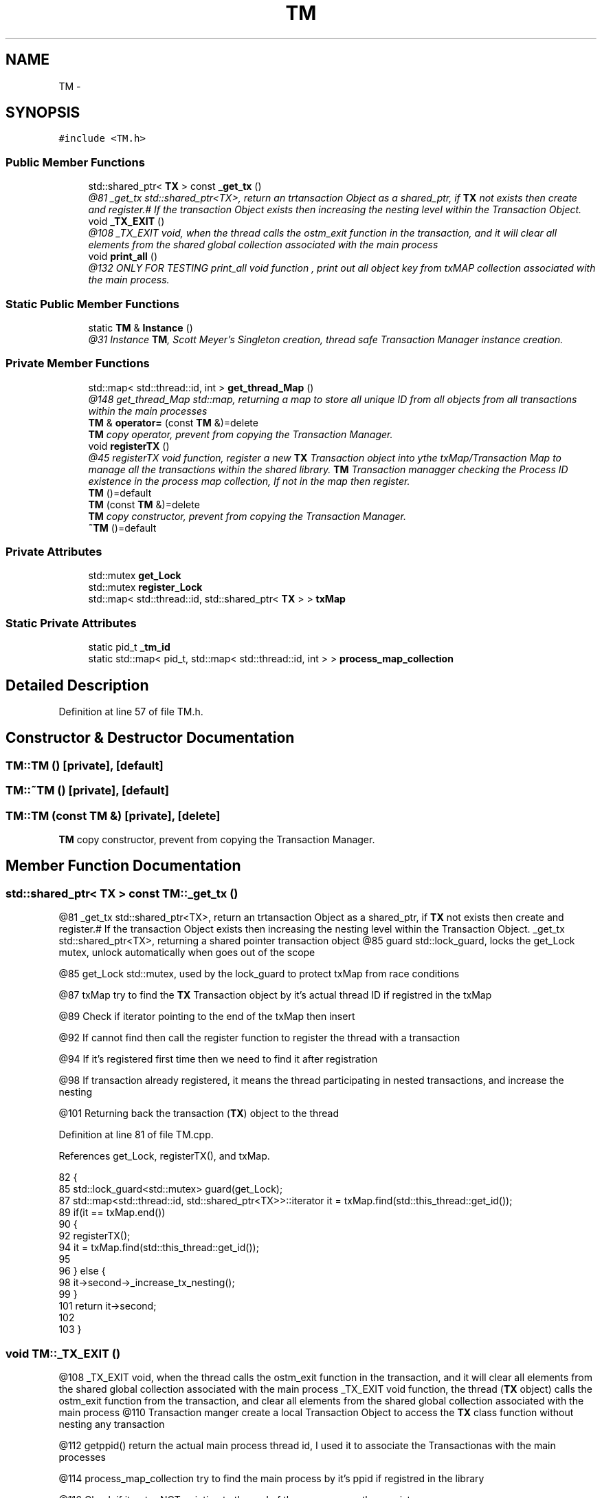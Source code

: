 .TH "TM" 3 "Sun Mar 11 2018" "C++ Software transactional Memory" \" -*- nroff -*-
.ad l
.nh
.SH NAME
TM \- 
.SH SYNOPSIS
.br
.PP
.PP
\fC#include <TM\&.h>\fP
.SS "Public Member Functions"

.in +1c
.ti -1c
.RI "std::shared_ptr< \fBTX\fP > const \fB_get_tx\fP ()"
.br
.RI "\fI@81 _get_tx std::shared_ptr<TX>, return an trtansaction Object as a shared_ptr, if \fBTX\fP not exists then create and register\&.# If the transaction Object exists then increasing the nesting level within the Transaction Object\&. \fP"
.ti -1c
.RI "void \fB_TX_EXIT\fP ()"
.br
.RI "\fI@108 _TX_EXIT void, when the thread calls the ostm_exit function in the transaction, and it will clear all elements from the shared global collection associated with the main process \fP"
.ti -1c
.RI "void \fBprint_all\fP ()"
.br
.RI "\fI@132 ONLY FOR TESTING print_all void function , print out all object key from txMAP collection associated with the main process\&. \fP"
.in -1c
.SS "Static Public Member Functions"

.in +1c
.ti -1c
.RI "static \fBTM\fP & \fBInstance\fP ()"
.br
.RI "\fI@31 Instance \fBTM\fP, Scott Meyer's Singleton creation, thread safe Transaction Manager instance creation\&. \fP"
.in -1c
.SS "Private Member Functions"

.in +1c
.ti -1c
.RI "std::map< std::thread::id, int > \fBget_thread_Map\fP ()"
.br
.RI "\fI@148 get_thread_Map std::map, returning a map to store all unique ID from all objects from all transactions within the main processes \fP"
.ti -1c
.RI "\fBTM\fP & \fBoperator=\fP (const \fBTM\fP &)=delete"
.br
.RI "\fI\fBTM\fP copy operator, prevent from copying the Transaction Manager\&. \fP"
.ti -1c
.RI "void \fBregisterTX\fP ()"
.br
.RI "\fI@45 registerTX void function, register a new \fBTX\fP Transaction object into ythe txMap/Transaction Map to manage all the transactions within the shared library\&. \fBTM\fP Transaction managger checking the Process ID existence in the process map collection, If not in the map then register\&. \fP"
.ti -1c
.RI "\fBTM\fP ()=default"
.br
.ti -1c
.RI "\fBTM\fP (const \fBTM\fP &)=delete"
.br
.RI "\fI\fBTM\fP copy constructor, prevent from copying the Transaction Manager\&. \fP"
.ti -1c
.RI "\fB~TM\fP ()=default"
.br
.in -1c
.SS "Private Attributes"

.in +1c
.ti -1c
.RI "std::mutex \fBget_Lock\fP"
.br
.ti -1c
.RI "std::mutex \fBregister_Lock\fP"
.br
.ti -1c
.RI "std::map< std::thread::id, std::shared_ptr< \fBTX\fP > > \fBtxMap\fP"
.br
.in -1c
.SS "Static Private Attributes"

.in +1c
.ti -1c
.RI "static pid_t \fB_tm_id\fP"
.br
.ti -1c
.RI "static std::map< pid_t, std::map< std::thread::id, int > > \fBprocess_map_collection\fP"
.br
.in -1c
.SH "Detailed Description"
.PP 
Definition at line 57 of file TM\&.h\&.
.SH "Constructor & Destructor Documentation"
.PP 
.SS "TM::TM ()\fC [private]\fP, \fC [default]\fP"

.SS "TM::~TM ()\fC [private]\fP, \fC [default]\fP"

.SS "TM::TM (const \fBTM\fP &)\fC [private]\fP, \fC [delete]\fP"

.PP
\fBTM\fP copy constructor, prevent from copying the Transaction Manager\&. 
.SH "Member Function Documentation"
.PP 
.SS "std::shared_ptr< \fBTX\fP > const TM::_get_tx ()"

.PP
@81 _get_tx std::shared_ptr<TX>, return an trtansaction Object as a shared_ptr, if \fBTX\fP not exists then create and register\&.# If the transaction Object exists then increasing the nesting level within the Transaction Object\&. _get_tx std::shared_ptr<TX>, returning a shared pointer transaction object @85 guard std::lock_guard, locks the get_Lock mutex, unlock automatically when goes out of the scope
.PP
@85 get_Lock std::mutex, used by the lock_guard to protect txMap from race conditions
.PP
@87 txMap try to find the \fBTX\fP Transaction object by it's actual thread ID if registred in the txMap
.PP
@89 Check if iterator pointing to the end of the txMap then insert
.PP
@92 If cannot find then call the register function to register the thread with a transaction
.PP
@94 If it's registered first time then we need to find it after registration
.PP
@98 If transaction already registered, it means the thread participating in nested transactions, and increase the nesting
.PP
@101 Returning back the transaction (\fBTX\fP) object to the thread 
.PP
Definition at line 81 of file TM\&.cpp\&.
.PP
References get_Lock, registerTX(), and txMap\&.
.PP
.nf
82 {
85     std::lock_guard<std::mutex> guard(get_Lock);
87     std::map<std::thread::id, std::shared_ptr<TX>>::iterator it = txMap\&.find(std::this_thread::get_id());
89     if(it == txMap\&.end())
90     {
92        registerTX();
94        it = txMap\&.find(std::this_thread::get_id());
95        
96     } else {
98         it->second->_increase_tx_nesting();
99     }
101     return it->second;
102 
103 }
.fi
.SS "void TM::_TX_EXIT ()"

.PP
@108 _TX_EXIT void, when the thread calls the ostm_exit function in the transaction, and it will clear all elements from the shared global collection associated with the main process _TX_EXIT void function, the thread (\fBTX\fP object) calls the ostm_exit function from the transaction, and clear all elements from the shared global collection associated with the main process @110 Transaction manger create a local Transaction Object to access the \fBTX\fP class function without nesting any transaction
.PP
@112 getppid() return the actual main process thread id, I used it to associate the Transactionas with the main processes
.PP
@114 process_map_collection try to find the main process by it's ppid if registred in the library
.PP
@116 Check if iterator NOT pointing to the end of the process map then register
.PP
@118 Iterate through the process_map_collection to find all transaction associated with main process
.PP
@120 Delete all transaction associated with the actual main process
.PP
@123 When all transaction deleted, delete the main process from the Transacion Manager
.PP
@126 \fBTX\fP class delete all Global Object shared between the transaction\&. This function calls only when the main process exists to clear out memory 
.PP
Definition at line 108 of file TM\&.cpp\&.
.PP
References TX::ostm_exit(), process_map_collection, and txMap\&.
.PP
.nf
108                  {
110     TX tx(std::this_thread::get_id());
112     pid_t ppid = getppid();
114     std::map<pid_t, std::map< std::thread::id, int >>::iterator process_map_collection_Iterator = TM::process_map_collection\&.find(ppid);
116     if (process_map_collection_Iterator != TM::process_map_collection\&.end()) {
118         for (auto current = process_map_collection_Iterator->second\&.begin(); current != process_map_collection_Iterator->second\&.end(); ++current) {
120             txMap\&.erase(current->first);
121         }
123         TM::process_map_collection\&.erase(ppid);
124     }
126     tx\&.ostm_exit();
127 }
.fi
.SS "std::map< std::thread::id, int > TM::get_thread_Map ()\fC [private]\fP"

.PP
@148 get_thread_Map std::map, returning a map to store all unique ID from all objects from all transactions within the main processes @150 thread_Map std::map< int, int > create a map to store int key and int value
.PP
@152 return the map 
.PP
Definition at line 148 of file TM\&.cpp\&.
.PP
Referenced by registerTX()\&.
.PP
.nf
148                                               { 
150     std::map< std::thread::id, int > thread_Map;
152     return thread_Map;
153 }
.fi
.SS "\fBTM\fP & TM::Instance ()\fC [static]\fP"

.PP
@31 Instance \fBTM\fP, Scott Meyer's Singleton creation, thread safe Transaction Manager instance creation\&. Scott Meyer's Singleton creation, thread safe Transaction Manager instance creation\&. @33 _instance \fBTM\fP, static class reference to the instance of the Transaction Manager class
.PP
@35 _instance ppid, assigning the process id whoever created the Singleton instance
.PP
@37 return Singleton instance 
.PP
Definition at line 31 of file TM\&.cpp\&.
.PP
References _tm_id\&.
.PP
.nf
31                  {
33     static TM _instance;
35     _instance\&._tm_id = getpid();
37     return _instance;
38 }
.fi
.SS "\fBTM\fP& TM::operator= (const \fBTM\fP &)\fC [private]\fP, \fC [delete]\fP"

.PP
\fBTM\fP copy operator, prevent from copying the Transaction Manager\&. 
.SS "void TM::print_all ()"

.PP
@132 ONLY FOR TESTING print_all void function , print out all object key from txMAP collection associated with the main process\&. ONLY FOR TESTING! print_all void function, prints all object in the txMap @134 Locking the print function
.PP
@136 Iterate through the txMap to print out the thread id's
.PP
@138 Print key (thread number)
.PP
@140 Unlocking the print function 
.PP
Definition at line 132 of file TM\&.cpp\&.
.PP
References get_Lock, and txMap\&.
.PP
.nf
132                   {
134     get_Lock\&.lock();
136     for (auto current = txMap\&.begin(); current != txMap\&.end(); ++current) {
138         std::cout << "KEY : " << current->first << std::endl;
139     }
141     get_Lock\&.unlock();
142 }
.fi
.SS "void TM::registerTX ()\fC [private]\fP"

.PP
@45 registerTX void function, register a new \fBTX\fP Transaction object into ythe txMap/Transaction Map to manage all the transactions within the shared library\&. \fBTM\fP Transaction managger checking the Process ID existence in the process map collection, If not in the map then register\&. @49 guard std::lock_guard, locks the register_Lock mutex, unlock automatically when goes out of the scope
.PP
@49 register_Lock std::mutex, used by the lock_guard to protect shared map from race conditions
.PP
@51 getppid() return the actual main process thread id, I used it to associate the Transactionas with the main processes
.PP
@53 process_map_collection try to find the main process by it's ppid if registred in the library
.PP
@55 Check if iterator pointing to the end of the process map then register
.PP
@57 Require new map to insert to the process map as a value by the ppid key
.PP
@59 Register main process/application to the global map
.PP
@63 txMap std::map, collection to store all transaction created by the Transaction Manager
.PP
@65 Check if iterator pointing to the end of the txMap then insert
.PP
@67 Create a new Transaction Object as a shared pointer
.PP
@69 txMap insert the new transaction into the txMap by the threadID key
.PP
@71 Get the map if the transaction registered first time
.PP
@73 Insert to the GLOBAL MAP as a helper to clean up at end of main process\&. The value 1 is not used yet 
.PP
Definition at line 45 of file TM\&.cpp\&.
.PP
References get_thread_Map(), process_map_collection, register_Lock, and txMap\&.
.PP
Referenced by _get_tx()\&.
.PP
.nf
46 {
49     std::lock_guard<std::mutex> guard(register_Lock);
51     pid_t ppid = getppid();
53     std::map<pid_t, std::map< std::thread::id, int >>::iterator process_map_collection_Iterator = TM::process_map_collection\&.find(ppid);
55     if (process_map_collection_Iterator == TM::process_map_collection\&.end()) {
57         std::map< std::thread::id, int >map = get_thread_Map();
59         TM::process_map_collection\&.insert({ppid, map});
60 
61     }
63     std::map<std::thread::id, std::shared_ptr < TX>>::iterator it = txMap\&.find(std::this_thread::get_id());
65     if (it == txMap\&.end()) {
67         std::shared_ptr<TX> _transaction_object(new TX(std::this_thread::get_id()));
69         txMap\&.insert({std::this_thread::get_id(), _transaction_object});
71         process_map_collection_Iterator = TM::process_map_collection\&.find(ppid);
73         process_map_collection_Iterator->second\&.insert({std::this_thread::get_id(), 1});
74     }
75 }
.fi
.SH "Member Data Documentation"
.PP 
.SS "pid_t TM::_tm_id\fC [static]\fP, \fC [private]\fP"

.PP
Definition at line 102 of file TM\&.h\&.
.PP
Referenced by Instance()\&.
.SS "std::mutex TM::get_Lock\fC [private]\fP"

.PP
Definition at line 98 of file TM\&.h\&.
.PP
Referenced by _get_tx(), and print_all()\&.
.SS "std::map< pid_t, std::map< std::thread::id, int > > TM::process_map_collection\fC [static]\fP, \fC [private]\fP"

.PP
Definition at line 82 of file TM\&.h\&.
.PP
Referenced by _TX_EXIT(), and registerTX()\&.
.SS "std::mutex TM::register_Lock\fC [private]\fP"

.PP
Definition at line 94 of file TM\&.h\&.
.PP
Referenced by registerTX()\&.
.SS "std::map<std::thread::id, std::shared_ptr<\fBTX\fP> > TM::txMap\fC [private]\fP"

.PP
Definition at line 78 of file TM\&.h\&.
.PP
Referenced by _get_tx(), _TX_EXIT(), print_all(), and registerTX()\&.

.SH "Author"
.PP 
Generated automatically by Doxygen for C++ Software transactional Memory from the source code\&.
